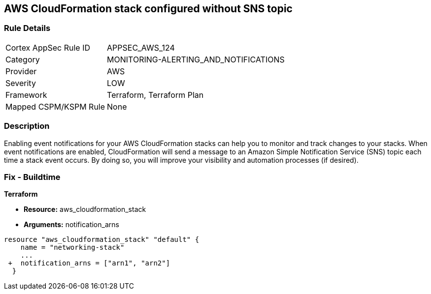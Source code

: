 == AWS CloudFormation stack configured without SNS topic


=== Rule Details

[cols="1,3"]
|===
|Cortex AppSec Rule ID |APPSEC_AWS_124
|Category |MONITORING-ALERTING_AND_NOTIFICATIONS
|Provider |AWS
|Severity |LOW
|Framework |Terraform, Terraform Plan
|Mapped CSPM/KSPM Rule |None
|===


=== Description 


Enabling event notifications for your AWS CloudFormation stacks can help you to monitor and track changes to your stacks.
When event notifications are enabled, CloudFormation will send a message to an Amazon Simple Notification Service (SNS) topic each time a stack event occurs.
By doing so, you will improve your visibility and automation processes (if desired).

=== Fix - Buildtime


*Terraform* 


* *Resource:* aws_cloudformation_stack
* *Arguments:* notification_arns


[source,go]
----
resource "aws_cloudformation_stack" "default" {
    name = "networking-stack"
    ...
 +  notification_arns = ["arn1", "arn2"]
  }
----
